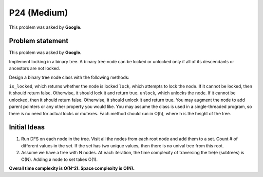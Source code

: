 P24 (Medium)
============

This problem was asked by **Google**.

=================
Problem statement
=================

This problem was asked by **Google**.

Implement locking in a binary tree. A binary tree node can be locked or unlocked only if all of its descendants or ancestors are not locked.

Design a binary tree node class with the following methods:

``is_locked``, which returns whether the node is locked
``lock``, which attempts to lock the node. If it cannot be locked, then it should return false. Otherwise, it should lock it and return true.
``unlock``, which unlocks the node. If it cannot be unlocked, then it should return false. Otherwise, it should unlock it and return true.
You may augment the node to add parent pointers or any other property you would like. You may assume the class is used in a single-threaded program, so there is no need for actual locks or mutexes. Each method should run in O(h), where h is the height of the tree.

=================
Initial Ideas
=================

1. Run DFS on each node in the tree. Visit all the nodes from each root node and add them to a set. Count # of different values in the set. If the set has two unique values, then there is no unival tree from this root.

2. Assume we have a tree with N nodes. At each iteration, the time complexity of traversing the tre(e (subtrees) is O(N). Adding a node to set takes O(1). 

**Overall time complexity is O(N^2). Space complexity is O(N).**
